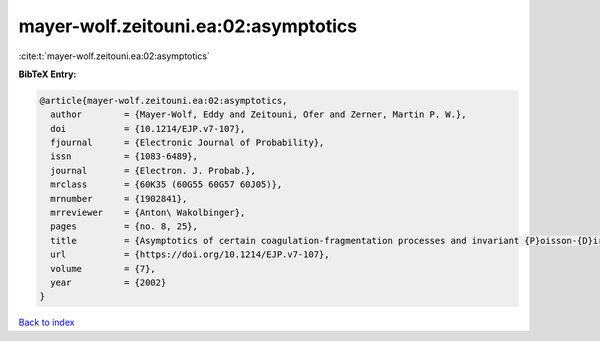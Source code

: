 mayer-wolf.zeitouni.ea:02:asymptotics
=====================================

:cite:t:`mayer-wolf.zeitouni.ea:02:asymptotics`

**BibTeX Entry:**

.. code-block:: bibtex

   @article{mayer-wolf.zeitouni.ea:02:asymptotics,
     author        = {Mayer-Wolf, Eddy and Zeitouni, Ofer and Zerner, Martin P. W.},
     doi           = {10.1214/EJP.v7-107},
     fjournal      = {Electronic Journal of Probability},
     issn          = {1083-6489},
     journal       = {Electron. J. Probab.},
     mrclass       = {60K35 (60G55 60G57 60J05)},
     mrnumber      = {1902841},
     mrreviewer    = {Anton\ Wakolbinger},
     pages         = {no. 8, 25},
     title         = {Asymptotics of certain coagulation-fragmentation processes and invariant {P}oisson-{D}irichlet measures},
     url           = {https://doi.org/10.1214/EJP.v7-107},
     volume        = {7},
     year          = {2002}
   }

`Back to index <../By-Cite-Keys.html>`_
